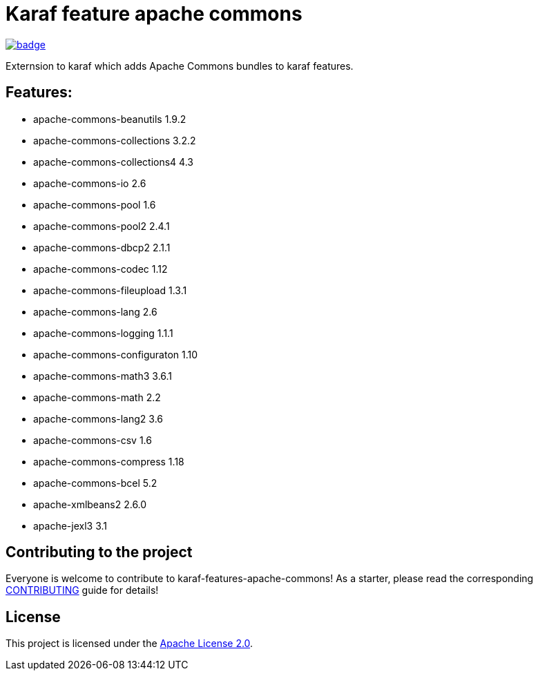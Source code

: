 # Karaf feature apache commons

image::https://github.com/BlackBeltTechnology/karaf-features-apache-commons/actions/workflows/build.yml/badge.svg?branch=develop[link="https://github.com/BlackBeltTechnology/karaf-features-apache-commons/actions/workflows/build.yml" float="center"]

Externsion to karaf which adds Apache Commons bundles to karaf features.


## Features:

- apache-commons-beanutils 1.9.2
- apache-commons-collections 3.2.2
- apache-commons-collections4 4.3
- apache-commons-io 2.6
- apache-commons-pool 1.6 
- apache-commons-pool2 2.4.1 
- apache-commons-dbcp2 2.1.1
- apache-commons-codec 1.12
- apache-commons-fileupload 1.3.1
- apache-commons-lang 2.6 
- apache-commons-logging 1.1.1 
- apache-commons-configuraton 1.10 
- apache-commons-math3 3.6.1
- apache-commons-math 2.2
- apache-commons-lang2 3.6
- apache-commons-csv 1.6 
- apache-commons-compress 1.18 
- apache-commons-bcel 5.2
- apache-xmlbeans2 2.6.0
- apache-jexl3 3.1

== Contributing to the project

Everyone is welcome to contribute to karaf-features-apache-commons! As a starter, please read the corresponding link:CONTRIBUTING.adoc[CONTRIBUTING] guide for details!


== License

This project is licensed under the https://www.apache.org/licenses/LICENSE-2.0[Apache License 2.0].
